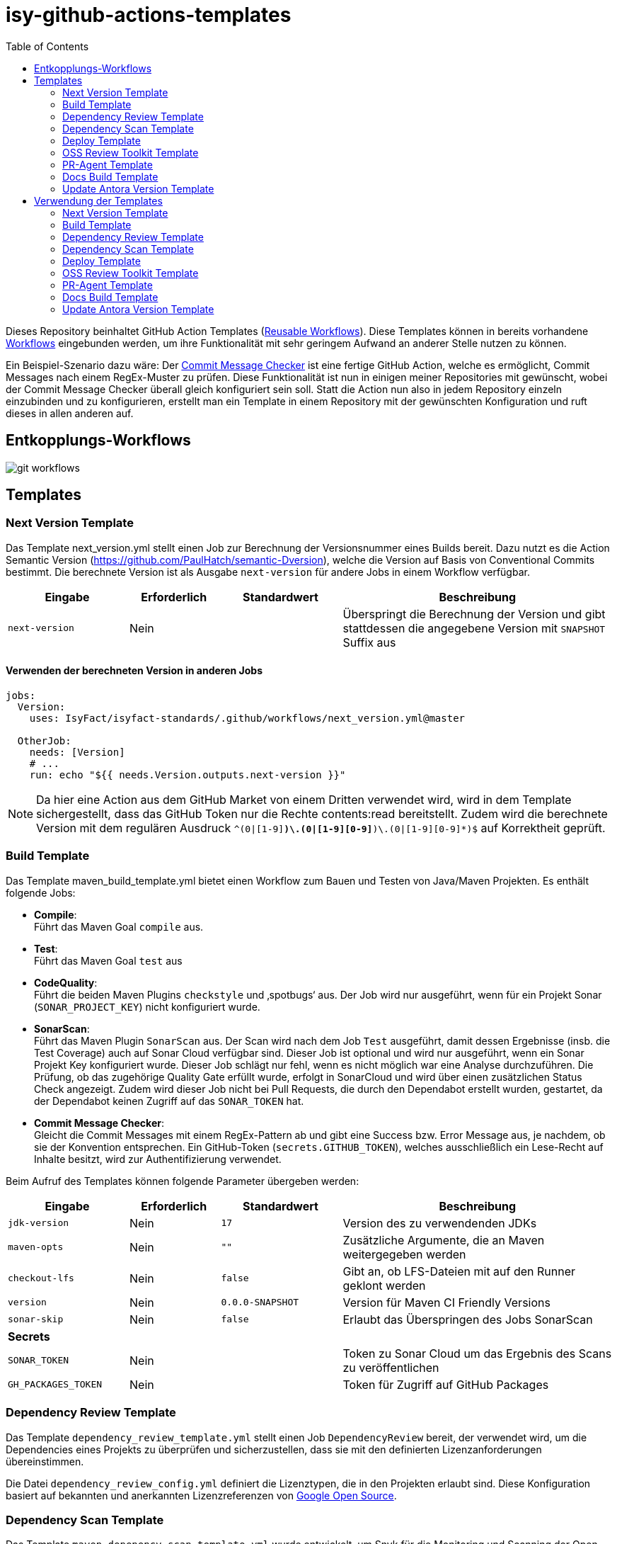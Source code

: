 = isy-github-actions-templates
:toc:


Dieses Repository beinhaltet GitHub Action Templates (https://docs.github.com/en/actions/using-workflows/reusing-workflows[Reusable Workflows]). Diese Templates können in bereits vorhandene https://docs.github.com/en/actions/using-workflows/about-workflows[Workflows] eingebunden werden, um ihre Funktionalität mit sehr geringem Aufwand an anderer Stelle nutzen zu können.

Ein Beispiel-Szenario dazu wäre: Der https://github.com/GsActions/commit-message-checker[Commit Message Checker] ist eine fertige GitHub Action, welche es ermöglicht, Commit Messages nach einem RegEx-Muster zu prüfen. Diese Funktionalität ist nun in einigen meiner Repositories mit gewünscht, wobei der Commit Message Checker überall gleich konfiguriert sein soll. Statt die Action nun also in jedem Repository einzeln einzubinden und zu konfigurieren, erstellt man ein Template in einem Repository mit der gewünschten Konfiguration und ruft dieses in allen anderen auf.

== Entkopplungs-Workflows

image::git_workflows.jpg[]

== Templates

=== Next Version Template

Das Template next_version.yml stellt einen Job zur Berechnung der Versionsnummer eines Builds bereit.
Dazu nutzt es die Action Semantic Version (https://github.com/PaulHatch/semantic-Dversion),
welche die Version auf Basis von Conventional Commits bestimmt.
Die berechnete Version ist als Ausgabe `next-version` für andere Jobs in einem Workflow verfügbar.

[width="100%",cols="20%,^15%,^20%,45%",options="header",]
|===
^|Eingabe ^|Erforderlich ^|Standardwert ^|Beschreibung
|`next-version` |Nein |  |Überspringt die Berechnung der Version und gibt stattdessen die angegebene Version mit `SNAPSHOT` Suffix aus
|===

==== Verwenden der berechneten Version in anderen Jobs

[source,yaml]
[source]
----
jobs:
  Version:
    uses: IsyFact/isyfact-standards/.github/workflows/next_version.yml@master

  OtherJob:
    needs: [Version]
    # ...
    run: echo "${{ needs.Version.outputs.next-version }}"
----

NOTE: Da hier eine Action aus dem GitHub Market von einem Dritten verwendet wird,
wird in dem Template sichergestellt, dass das GitHub Token nur die Rechte contents:read bereitstellt.
Zudem wird die berechnete Version mit dem regulären Ausdruck `^(0|[1-9][0-9]*)\.(0|[1-9][0-9]*)\.(0|[1-9][0-9]*)$` auf Korrektheit geprüft.


=== Build Template

Das Template maven_build_template.yml bietet einen Workflow zum Bauen und Testen von Java/Maven Projekten. Es enthält folgende Jobs:

- *Compile*: +
Führt das Maven Goal `compile` aus.

- *Test*: +
Führt das Maven Goal `test` aus

- *CodeQuality*: +
Führt die beiden Maven Plugins `checkstyle` und ‚spotbugs‘ aus. Der Job wird nur ausgeführt, wenn für ein Projekt Sonar (`SONAR_PROJECT_KEY`) nicht konfiguriert wurde.

- *SonarScan*: +
Führt das Maven Plugin `SonarScan` aus. Der Scan wird nach dem Job `Test` ausgeführt, damit dessen Ergebnisse (insb. die Test Coverage) auch auf Sonar Cloud verfügbar sind. Dieser Job ist optional und wird nur ausgeführt, wenn ein Sonar Projekt Key konfiguriert wurde. Dieser Job schlägt nur fehl, wenn es nicht möglich war eine Analyse durchzuführen. Die Prüfung, ob das zugehörige Quality Gate erfüllt wurde, erfolgt in SonarCloud und wird über einen zusätzlichen Status Check angezeigt. Zudem wird dieser Job nicht bei Pull Requests, die durch den Dependabot erstellt wurden, gestartet, da der Dependabot keinen Zugriff auf das `SONAR_TOKEN` hat.

- *Commit Message Checker*: +
Gleicht die Commit Messages mit einem RegEx-Pattern ab und gibt eine Success bzw. Error Message aus, je nachdem, ob sie der Konvention entsprechen. Ein GitHub-Token (`secrets.GITHUB_TOKEN`), welches ausschließlich ein Lese-Recht auf Inhalte besitzt, wird zur Authentifizierung verwendet.


Beim Aufruf des Templates können folgende Parameter übergeben werden:

[width="100%",cols="20%,^15%,^20%,45%",options="header",]
|===
^|Eingabe ^|Erforderlich ^|Standardwert ^|Beschreibung
|`jdk-version` |Nein |`17` |Version des zu verwendenden JDKs
|`maven-opts` |Nein |`""` |Zusätzliche Argumente, die an Maven weitergegeben werden
|`checkout-lfs` |Nein |`false` |Gibt an, ob LFS-Dateien mit auf den Runner geklont werden
|`version` |Nein |`0.0.0-SNAPSHOT` |Version für Maven CI Friendly Versions
|`sonar-skip` |Nein |`false` |Erlaubt das Überspringen des Jobs SonarScan
4+^|*Secrets*
|`SONAR_TOKEN` |Nein | |Token zu Sonar Cloud um das Ergebnis des Scans zu veröffentlichen
|`GH_PACKAGES_TOKEN` |Nein | |Token für Zugriff auf GitHub Packages
|===

=== Dependency Review Template
Das Template `dependency_review_template.yml` stellt einen Job `DependencyReview` bereit, der verwendet wird, um die Dependencies eines Projekts zu überprüfen und sicherzustellen, dass sie mit den definierten Lizenzanforderungen übereinstimmen.

Die Datei `dependency_review_config.yml` definiert die Lizenztypen, die in den Projekten erlaubt sind. Diese Konfiguration basiert auf bekannten und anerkannten Lizenzreferenzen von https://opensource.google/documentation/reference/thirdparty/licenses[Google Open Source].

=== Dependency Scan Template

Das Template `maven_depenency_scan_template.yml` wurde entwickelt, um Snyk für die Monitoring und Scanning der Open-Source-Dependencies eines Maven-Projektes zu integrieren. Sie enthält verschiedene konfigurierbare Inputs, um die Einrichtung und Ausführung des Dependency-Scan-Prozesses anzupassen.

Beim Aufruf des Templates können folgende Parameter übergeben werden:

[width="100%",cols="20%,^14%,^18%,48%",options="header",]
|===
^|Eingabe ^|Erforderlich ^|Standardwert ^|Beschreibung
|`jdk-version` |Nein |`17` |Version des zu verwendenden JDKs
|`checkout-lfs` |Nein |`false` |Gibt an, ob LFS-Dateien mit auf den Runner geklont werden
|`snyk-organization` |Nein | |Organisations-ID für die Zuordnung auf Snyk
|`snyk-reference` |Ja | |Referenz für das Ergebnis auf Snyk, z.B. Branchname
|`snyk-arguments` |Nein |`--maven-aggregate-project` | Optionale Befehle für die Snyk CLI
|`perform-scan` |Nein |`false` | Durchführung von Scanning statt Monitoring
|`severity-threshold` |Nein |`critical` | Schweregrad für Snyk-Scan
|`scan-dependency-management` |Nein |`true` | Scannen von Dependencies in Dependency Management
4+^|*Secrets*
|`SNYK_TOKEN` |Ja | |Token zur Authentifizierung bei Snyk
|===

=== Deploy Template

Das Template `maven_deploy_template.yml` stellt Jobs zum Veröffentlichen von Artefakten bereit.
Es kann sowohl für die Veröffentlichung von Snapshots als auch stable Releases genutzt werden.
Das Deployment kann auf verschiedene Repositories, wie z.B. Maven Central oder GitHub Packages erfolgen.
Das Template enthält folgende Jobs:

- *Validate*: +
Prüft die Korrektheit eines Releases und insbesondere die verwendete Version. Der Job stellt sicher, dass die angegebene Version im Build/POM verwendet wird und diese den Vorgaben von Semantic Versioning folgt.
Bei Releases, die über tags ausgelöst wurden, wird geprüft, dass es sich bei der Version um keinen Snapshot handelt und, dass die verwendete Version nicht bereits auf Deployment-Repository vorhanden ist.
Bei Releases, die ohne tag erfolgen, wird geprüft, dass es sich um Snapshots handelt.

- *Deploy*: +
Führt das Deployment aus. Neben den Jars (inklusive Source und Dokumentation) kann der Job auch eine SBOM erstellen und  alle erzeugten Artefakte signieren.

Beim Aufruf des Templates können folgende Parameter übergeben werden:
|===
|Eingabe                    |Erforderlich |Standardwert |Beschreibung

|`jdk-version`              |`false`      |`17`         |JDK Version
|`version`                  |`true`       |             |Version des zu deployenden Artefakts
|`maven-opts`               |`false`      |`""`         |Zusätzliche Argumente, die an Maven weitergegeben werden
|`checkout-lfs`             |`false`      |`false`      |Gibt an, ob LFS-Dateien mit auf den Runner geklont werden
|`deploy-server-id`         |`false`      |             |Referenz auf das Deployment-Repo
|`deploy-server-url`        |`false`      |`'https://oss.sonatype.org/service/
local/repositories/releases/content'`                   |URL des Deployment-Repo
|`deploy-url-release`       |`false`      |             |Deployment-URL für Releases
|`deploy-url-snapshot`      |`false`      |             |Deployment-URL für Snapshots
|`sbom`                     |`false`      |`false`      |Erstellt eine SBOM im CycloneDX Format
|`sign`                     |`false`      |`false`      |Signiert alle Artefakte. Erfordert GPG Private Key und Passphrase.
4+|*Secrets*
|`GPG_PRIVATE_KEY`          |`false`      |             |Privater GPG Key zur Signierung der Artefakte
|`GPG_PASSPHRASE`           |`false`      |             |Passphrase für GPG Key
|`DEPLOY_SERVER_USER_NAME`  |`false`      |             |Benutzer für Repository zum Deployment
|`DEPLOY_SERVER_TOKEN`      |`false`      |             |Token oder Passwort für Repository zum Deployment
|`GH_PACKAGES_TOKEN`        |`false`      |             |Token für Zugriff auf GitHub Packages
|===

TIP: Die Secrets (außer dem Token für GitHub Packages) sowie der Input `deploy-server-id` werden durch die GitHub Action `setup-java` einer generierten `settings.xml` hinzugefügt. (https://github.com/actions/setup-java/blob/v3.11.0/docs/advanced-usage.md#publishing-using-apache-maven)

=== OSS Review Toolkit Template
Das Template `oss_review_toolki_template.yml` stellt einen Job zur Verfügung, welcher das OSS Review Toolkit aufruft. Dieses scannt alle Abhängigkeiten im Projekt und prüft sie auf CVEs. Weiterhin werden alle Lizenzen analysiert und gegebenenfalls auf Regelverstöße überprüft. All dies wird dann in verschiedenen Reports mittels Pipeline-Artefakt ausgegeben.
Das Template hat keinerlei Parameter.

=== PR-Agent Template
Das Template `pr_agent_template.yml` automatisiert PR-Analyse und Feedback unter Verwendung des CodiumAI PR-Agenten und OpenAIs ChatGPT. Ausgelöst durch einen `workflow_call`, wird er nur bei von Menschen initiierten Events ausgeführt. Der Workflow benötigt einen OpenAI-API-Schlüssel `OPENAI_KEY` und ein GitHub-Token `GITHUB_TOKEN` als Secrets, die es ihm ermöglichen, sich zu authentifizieren und mit GitHub- und OpenAI-Diensten zu interagieren. Es verfügt über Schreibrechte für Issues, Pull-Requests und Repository-Inhalte, sodass es Überprüfungen und Aktualisierungen effizient automatisieren kann. Dieser Arbeitsablauf steigert die Produktivität, indem er KI zur Erledigung von Routineaufgaben einsetzt und es den Entwicklern ermöglicht, sich auf komplexere Arbeiten zu konzentrieren.

Standardmäßig werden die Befehle `/describe`, `/review`, `/improve` ausgeführt. Eine vollständige Liste der Befehle und ihrer Beschreibungen können unter https://pr-agent-docs.codium.ai/tools/[PR-Agent Documentation/Tools] gefunden werden oder durch Kommentieren des Befehls `/help` im PR.

=== Docs Build Template
Das Template `docs_build_template.yml` erleichtert die automatische Initiierung von Dokumentations-Builds für Antora-Projekte.

==== Features:

- *Auslösen der Dokumentationserstellung*:
Der Workflow löst den Workflow `antora_build.yml` im Repository `IsyFact/isyfact.github.io` unter Verwendung der GitHub CLI aus.

- *Anpassbare Logging*:
Der Workflow ermöglicht es Users, den Log-Schweregrad (`log_level`) und den Log-Fehlerschweregrad (`failure_level`) für den Antora-Build anzugeben. Diese Eingaben sind optional, wobei die Standardwerte auf `info` bzw. `fatal` gesetzt sind.

- *Verarbeitung der Logs*:
Der Workflow wartet, bis der ausgelöste Dokumentationsaufbau abgeschlossen ist.
Dann holt er die Logs ab und verarbeitet sie, indem er die relevanten Abschnitte extrahiert und bereinigt.
Die bereinigten Logs werden in einer Markdown-Datei formatiert, sodass sie als PR-Kommentar gelesen werden können.

- *Integration von Pull-Requests*:
Wenn der Workflow durch einen PR ausgelöst wird, werden die formatierten Logs als Kommentar zum PR veröffentlicht.

- *Fehlerbehandlung*:
Wenn der Antora-Build fehlschlägt, ist der Workflow so konzipiert, dass er ebenfalls fehlschlägt, um sicherzustellen, dass alle Probleme sofort gekennzeichnet werden.

==== Parameters:
[options="header"]
|===
| Eingabe | Erforderlich | Standardwert | Beschreibung

| `log_level`
| Nein
| `info`
| Log-Schweregrad für den Antora-Build (`debug`, `info`, `warn`, `error`)

| `failure_level`
| Nein
| `fatal`
| Log-Fehlerschweregrad für den Antora-Build (`fatal`, `error`, `warn`, `none`)

|*Secrets* |  |  |

| `ANTORA_TRIGGER_TOKEN`
| Ja
|
| GitHub-Token zum Auslösen des Dokumentations-Builds
|===

=== Update Antora Version Template
Das Template `update_antora_version_template.yml` dient dazu, die Version in der Datei `antora.yml` automatisch zu aktualisieren, wenn ein neuer Release-Branch erstellt wird. Der Workflow nutzt das Event `workflow_call`, um den `antora.yml`-Pfad zu setzen, die Versionsdetails aus dem Branch-Namen zu extrahieren und die Datei zu aktualisieren. Danach werden die Änderungen in den aktuellen Branch gepusht. Dies automatisiert den Prozess der Versionsverwaltung in der Dokumentation und sorgt für Konsistenz und Effizienz.

== Verwendung der Templates

=== Next Version Template

[width="100%",cols="35%,35%,^30%"]
|===
.2+^.^|*Repository* .2+^.^|*Branch* ^.^|*Inputs*
^|*Next Version*

.2+.^|isyfact-standards
     |master |`4.0.0`
     |release/3.x ^|
.1+.^|isyfact-bom
     |master |
.1+.^|isy-web
     |master |
|===

=== Build Template

[width="100%",cols="21%,13%,^6%,^23%,^8%,^19%,^5%,^5%"]
|===
.2+^.^|*Repository* .2+^.^|*Branch* 6+^.^|*Inputs*
^|*JDK* ^|*Maven Opts* ^|*LFS* ^|*Version* ^|*Sonar Token* ^|*GitHub Packages Token*

.3+.^|isyfact-standars
     |master |`17` | |`false` |`next-version`* |+ |-
     |release/3.x ^|`17` | |`false` |`next-version`* |+ |-
     |release/2.x ^|`8` | |`false` | |+ |-

.2+.^|isy-web
     |master |`17` |`-pl isy-web-lib -Dskip.js.tests=true -s ./.github/settings.xml`|`true` |`next-version`* |- |+
     |release/5.x ^|`8` |`-pl isy-web-lib -Dskip.js.tests=true -s ./.github/settings.xml`|`true` | |- |+
|===

NOTE: In `isy-web` werden einige Konfigurationsdateien über den LFS gespeichert, welche für eine korrekte Funktionsweise der Anwendung und somit insbesondere für das erfolgreiche Durchlaufen der Tests erforderlich sind.

NOTE: Mit `next-version` ist die berechnete Version des Jobs Next-Version gemeint (siehe <<Next Version Template>>).

=== Dependency Review Template
[]
|===
.2+^.^|*Repository* .2+^.^|*Branch* 2+^.^|*Inputs*
^|*base-ref* ^|*head-ref* |

isy-sonderzeichen|develop| `${{ github.event.pull_request.base.sha }}` | `${{ github.event.pull_request.head.sha }}` |
|===

=== Dependency Scan Template

[width="100%",cols="15%,10%,^5%,^5%,^15 %,^20%,^25%,^5%"]
|===
.2+^.^|*Repository* .2+^.^|*Branch* 6+^.^|*Inputs*
^|*JDK* ^|*LFS* ^|*Snyk Organization* ^|*Snyk Reference* ^|*Snyk Arguments* ^|*Snyk Token*

.3+.^|isyfact-standards
     |master |`17` |`false` |`$SNYK_ORG_ID` |`$GITHUB_REF_NAME` |`--maven-aggregate-project` |+
     |release/3.x ^|`17` |`false` |`$SNYK_ORG_ID` |`$GITHUB_REF_NAME` |`--maven-aggregate-project` |+
     |release/2.x ^|`8` |`false` |`$SNYK_ORG_ID` |`$GITHUB_REF_NAME` |`--maven-aggregate-project` |+

.3+.^|isyweb
     |master |`17` |`false` |`$SNYK_ORG_ID` |`$GITHUB_REF_NAME` |`--all-projects` |+
|===

[TIP]
====
* $SNYK_ORG_ID ist eine in den Einstellungen hinterlegte Variable
* $GITHUB_REF_NAME ist eine vordefinierte Variable innerhalb von GitHub Actions und enthält den Namen des zugehörigen Branches.
====

=== Deploy Template

==== Verwendung in Build Workflows (Snapshot-Release)
[width="100%",cols="25%,10%,^5%,^30%,^5%,^5%,^15%,^1%,,^1%,^2%"]
|===
.2+^.^|*Repository* .2+^.^|*Branch* 9+^.^|*Inputs*
^|*JDK* ^|*Maven Opts* ^|*LFS* ^|*Version* ^|*Deploy Server ID* ^|*Deploy URL Snapshot* ^|*SBOM* ^|*Sign* ^|*GitHub Packages Token*

.3+.^|isyfact-standards
     |master |`17` |`-DaltDeploymentRepository=github::default::https://maven.pkg.github.com/IsyFact/isyfact-standards`
             |`false` |`next-version`* |`github` | |`false` |`false` |-
     |release/3.x ^|`17` |`-DaltDeploymentRepository=github::default::https://maven.pkg.github.com/IsyFact/isyfact-standards`
                   |`false` |`next-version`* |`github` | |`false` |`false` |-
     |release/2.x ^|`8` |`-DaltDeploymentRepository=github::default::https://maven.pkg.github.com/IsyFact/isyfact-standards`
                   |`false` |`2.5.0-SNAPSHOT` |`github` | |`false` |`false` |-

.2+.^|isyfact-bom
     |master |`17` |`-s ./.github/settings.xml` |`false` |`next-version`* |`github` |`https://maven.pkg.github.com/IsyFact/isyfact-bom` |`false` |`false` |+
     |release/2.x ^|`8` |`-s ./.github/settings.xml` |`false` |`2.5.0-SNAPSHOT` |`github` |`https://maven.pkg.github.com/IsyFact/isyfact-bom` |`false` |`false` |+

.2+.^|isy-web
     |master ^|`17` |`-pl isy-web-lib -Dskip.js.tests=true -s ./.github/settings.xml` |`true` |`next-version`* |`github` |`https://maven.pkg.github.com/IsyFact/isy-web` |`false` |`false` |+
     |release/5.x ^|`8` |`-pl !isy-web-doc -Dskip.js.tests=true -s ./.github/settings.xml` |`true` |`5.4.0-SNAPSHOT` |`github` |`https://maven.pkg.github.com/IsyFact/isy-web` |`false` |`false` |+
|===

NOTE: Bei isyfact-standards werden die Credentials für GitHub Packages über die Secrets `DEPLOY_SERVER_USER_NAME` und `DEPLOY_SERVER_TOKEN` an das Deploy-Template weitergereicht.
In den anderen Repositories erfolgt die Konfiguration in der angegebenen settings.xml zusammen mit dem GitHub Packages Token.

NOTE: Mit ```next-version``` ist die berechnete Version des Jobs Next-Version gemeint (siehe <<Next Version Template>>).

==== Verwendung in Release Workflows (Stable Release)
[width="100%",cols="25%,10%,^5%,^33%,^3%,^1%,^1%,^5%,^15%,^2%"]
|===
.2+^.^|*Repository* .2+^.^|*Branch* 8+^.^|*Inputs*
^|*JDK* ^|*Maven Opts* ^|*LFS* ^|*Version* ^|*Deploy Server ID* ^|*SBOM* ^|*Sign* ^|*GitHub Packages Token*

.3+.^|isyfact-standards
     |master |`17` |`-P centralRelease` |`false` |`$GITHUB_REF_NAME` |`ossrh` |`true` |`true` |-
     |release/3.x ^|`17` |`-P centralRelease` |`false` |`$GITHUB_REF_NAME` |`ossrh` |`true` |`true` |-
     |release/2.x ^|`8` |`-P centralRelease` |`false` |`$GITHUB_REF_NAME` |`ossrh` |`true` |`true` |-

.2+.^|isyfact-bom
     |master |`17` | `-s ./.github/settings.xml -P centralRelease` |`false` |`$GITHUB_REF_NAME` |`ossrh` |`true` |`true` |+
     |release/2.x ^|`8` |`-s ./.github/settings.xml -P centralRelease` |`false` |`$GITHUB_REF_NAME` |`ossrh` |`true` |`true` |+

.2+.^|isy-web
     |master |`17` | `-pl isy-web-lib -Dskip.js.tests=true -P centralRelease` |`true` |`$GITHUB_REF_NAME` |`ossrh` |`true` |`true` |-
     |release/5.x ^|`8` | `-pl !isy-web-doc -Dskip.js.tests=true -P centralRelease` |`true` |`$GITHUB_REF_NAME` |`ossrh` |`true` |`true` |-

|isy-checkstyle-plugin |main |`17` |`-P centralRelease` |`false` |`$GITHUB_REF_NAME` |`ossrh` |`true` |`true` |-
|===

IMPORTANT: Für die weiteren im <<Deploy Template>> aufgelisteten Secrets werden bei allen Workflows, die dieses Template verwenden, die entsprechenden Variablen für Maven Central und GPG übergeben. Dies wird zugunsten der Übersichtlichkeit jedoch in obiger Tabelle ausgelassen.

NOTE: Nicht erwähnte Eingabeparameter wie deploy-url-release und deploy-url-snapshot werden in den Workflows nicht gesetzt.

NOTE: In isy-web werden einige Konfigurationsdateien über den LFS gespeichert, welche für eine korrekte Funktionsweise der Anwendung und somit insbesondere für das erfolgreiche Durchlaufen der Tests erforderlich sind.

TIP: `$GITHUB_REF_NAME` ist eine vordefinierte Variable innerhalb von GitHub Actions und enthält den Namen des zugehörigen Tags eines Releases.

=== OSS Review Toolkit Template
|===
|Repository        |Branch

|isyfact-standards |master, release/2.x, release/3.x
|isy-datetime      |main
|isy-sonderzeichen |main
|isy-security      |main
|isy-web           |main
|===

=== PR-Agent Template
|===
|Repository                  |Branch

|isy-datetime                |develop
|isy-github-actions-template |main
|===

=== Docs Build Template
|===
|Repository        |Branch

|isy-datetime      |develop
|isy-sonderzeichen |develop
|===

=== Update Antora Version Template
|===
|Repository        |Branch

|isy-datetime      |develop
|isy-sonderzeichen |develop
|===
